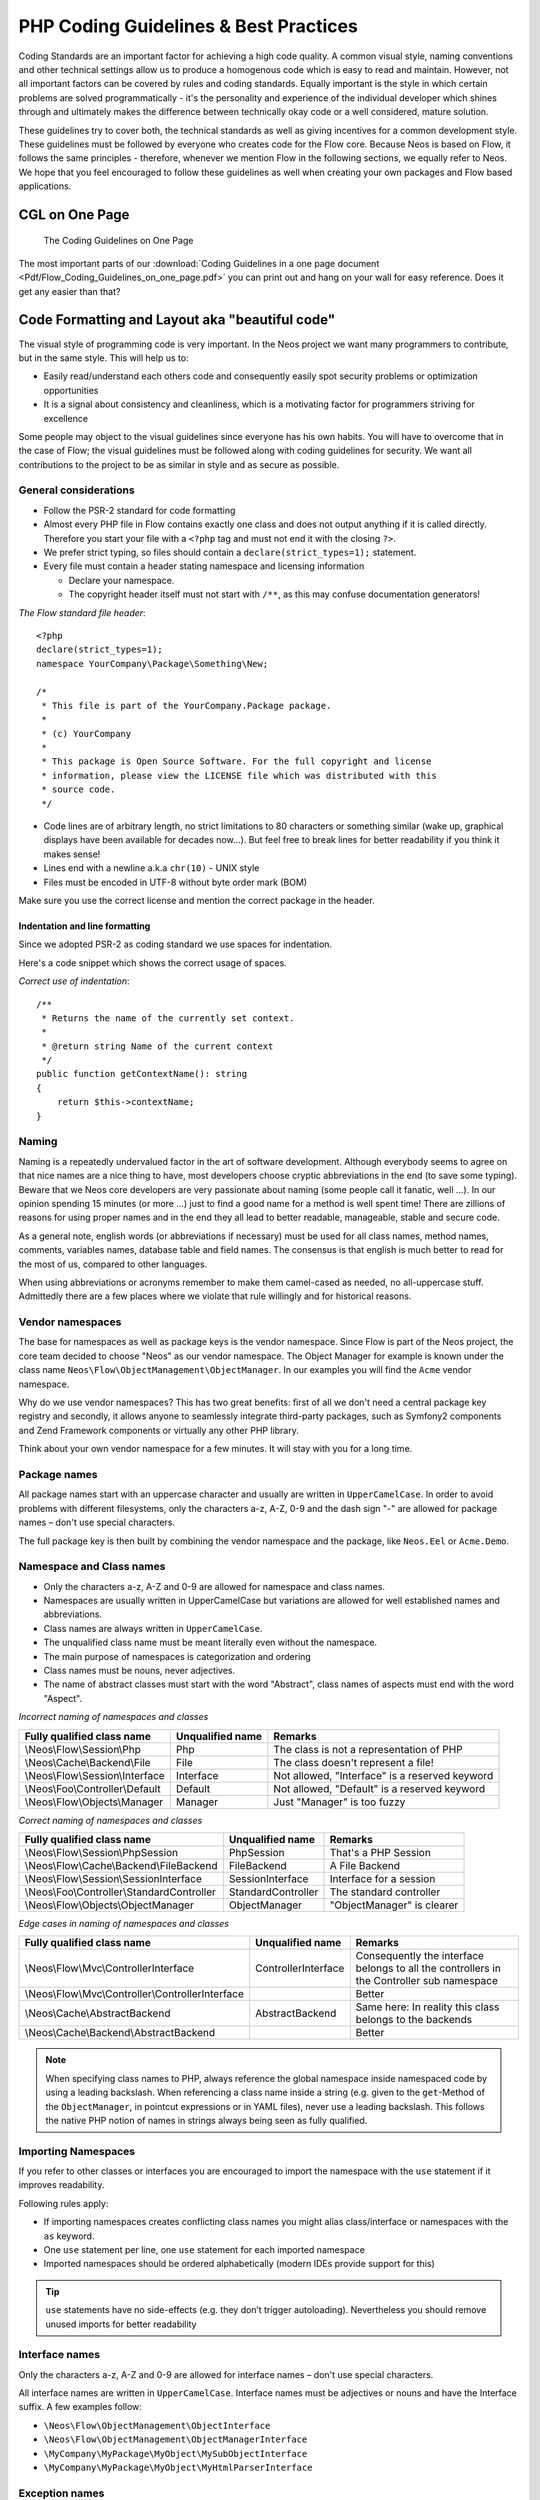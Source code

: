 .. _ch-php-coding-guidelines:

======================================
PHP Coding Guidelines & Best Practices
======================================

Coding Standards are an important factor for achieving a high code quality. A common
visual style, naming conventions and other technical settings allow us to produce a
homogenous code which is easy to read and maintain. However, not all important factors can
be covered by rules and coding standards. Equally important is the style in which certain
problems are solved programmatically - it's the personality and experience of the
individual developer which shines through and ultimately makes the difference between
technically okay code or a well considered, mature solution.

These guidelines try to cover both, the technical standards as well as giving incentives
for a common development style. These guidelines must be followed by everyone who creates
code for the Flow core. Because Neos is based on Flow, it follows the same principles -
therefore, whenever we mention Flow in the following sections, we equally refer to Neos.
We hope that you feel encouraged to follow these guidelines as well when creating your own
packages and Flow based applications.

CGL on One Page
===============

.. figure:: Images/Flow_Coding_Guidelines_on_one_page.png
    :alt: The Coding Guidelines on One Page
    :class: screenshot-detail
    :target: ../../../_downloads/Flow_Coding_Guidelines_on_one_page.pdf

    The Coding Guidelines on One Page

The most important parts of our :download:`Coding Guidelines in a one page document
<Pdf/Flow_Coding_Guidelines_on_one_page.pdf>`
you can print out and hang on your wall for easy reference.
Does it get any easier than that?

Code Formatting and Layout aka "beautiful code"
===============================================

The visual style of programming code is very important. In the Neos project we want many
programmers to contribute, but in the same style. This will help us to:

* Easily read/understand each others code and consequently easily spot security problems
  or optimization opportunities
* It is a signal about consistency and cleanliness, which is a motivating factor for
  programmers striving for excellence

Some people may object to the visual guidelines since everyone has his own habits. You
will have to overcome that in the case of Flow; the visual guidelines must be followed
along with coding guidelines for security. We want all contributions to the project to be
as similar in style and as secure as possible.

General considerations
----------------------

* Follow the PSR-2 standard for code formatting
* Almost every PHP file in Flow contains exactly one class and does not output anything
  if it is called directly. Therefore you start your file with a ``<?php`` tag and must not end it
  with the closing ``?>``.
* We prefer strict typing, so files should contain a ``declare(strict_types=1);`` statement.
* Every file must contain a header stating namespace and licensing information

  * Declare your namespace.
  * The copyright header itself must not start with ``/**``, as this may confuse
    documentation generators!

*The Flow standard file header*::

 <?php
 declare(strict_types=1);
 namespace YourCompany\Package\Something\New;

 /*
  * This file is part of the YourCompany.Package package.
  *
  * (c) YourCompany
  *
  * This package is Open Source Software. For the full copyright and license
  * information, please view the LICENSE file which was distributed with this
  * source code.
  */

* Code lines are of arbitrary length, no strict limitations to 80 characters or something
  similar (wake up, graphical displays have been available for decades now...). But feel
  free to break lines for better readability if you think it makes sense!
* Lines end with a newline a.k.a ``chr(10)`` - UNIX style
* Files must be encoded in UTF-8 without byte order mark (BOM)

Make sure you use the correct license and mention the correct package in the header.

Indentation and line formatting
_______________________________

Since we adopted PSR-2 as coding standard we use spaces for indentation.

Here's a code snippet which shows the correct usage of spaces.

*Correct use of indentation*::

 /**
  * Returns the name of the currently set context.
  *
  * @return string Name of the current context
  */
 public function getContextName(): string
 {
     return $this->contextName;
 }


Naming
------

Naming is a repeatedly undervalued factor in the art of software development. Although
everybody seems to agree on that nice names are a nice thing to have, most developers
choose cryptic abbreviations in the end (to save some typing). Beware that we Neos core
developers are very passionate about naming (some people call it fanatic, well ...). In
our opinion spending 15 minutes (or more ...) just to find a good name for a method is
well spent time! There are zillions of reasons for using proper names and in the end they
all lead to better readable, manageable, stable and secure code.

As a general note, english words (or abbreviations if necessary) must be used for all
class names, method names, comments, variables names, database table and field names. The
consensus is that english is much better to read for the most of us, compared to other
languages.

When using abbreviations or acronyms remember to make them camel-cased as needed, no
all-uppercase stuff. Admittedly there are a few places where we violate that rule
willingly and for historical reasons.


Vendor namespaces
-----------------

The base for namespaces as well as package keys is the vendor namespace. Since Flow is
part of the Neos project, the core team decided to choose "Neos" as our vendor
namespace. The Object Manager for example is known under the class name
``Neos\Flow\ObjectManagement\ObjectManager``. In our examples you will find the ``Acme``
vendor namespace.

Why do we use vendor namespaces? This has two great benefits: first of all we don't need a
central package key registry and secondly, it allows anyone to seamlessly integrate third-party
packages, such as Symfony2 components and Zend Framework components or virtually any other PHP
library.

Think about your own vendor namespace for a few minutes. It will stay with you for a long
time.

Package names
-------------

All package names start with an uppercase character and usually are written in
``UpperCamelCase``. In order to avoid problems with different filesystems,
only the characters a-z, A-Z, 0-9 and the dash sign "-" are allowed for package names –
don't use special characters.

The full package key is then built by combining the vendor namespace and the package,
like ``Neos.Eel`` or ``Acme.Demo``.

Namespace and Class names
-------------------------

* Only the characters a-z, A-Z and 0-9 are allowed for namespace and class names.
* Namespaces are usually written in UpperCamelCase but variations are allowed for well
  established names and abbreviations.
* Class names are always written in ``UpperCamelCase``.
* The unqualified class name must be meant literally even without the namespace.
* The main purpose of namespaces is categorization and ordering
* Class names must be nouns, never adjectives.
* The name of abstract classes must start with the word "Abstract", class names of aspects
  must end with the word "Aspect".

*Incorrect naming of namespaces and classes*

=================================== ================ ===========================================
Fully qualified class name          Unqualified name Remarks
=================================== ================ ===========================================
\\Neos\\Flow\\Session\\Php          Php              The class is not a representation of PHP
\\Neos\\Cache\\Backend\\File        File             The class doesn't represent a file!
\\Neos\\Flow\\Session\\Interface    Interface        Not allowed, "Interface" is a reserved keyword
\\Neos\\Foo\\Controller\\Default    Default          Not allowed, "Default" is a reserved keyword
\\Neos\\Flow\\Objects\\Manager      Manager          Just "Manager" is too fuzzy
=================================== ================ ===========================================

*Correct naming of namespaces and classes*

=========================================== ================== ==========================
Fully qualified class name                  Unqualified name   Remarks
=========================================== ================== ==========================
\\Neos\\Flow\\Session\\PhpSession           PhpSession         That's a PHP Session
\\Neos\\Flow\\Cache\\Backend\\FileBackend   FileBackend        A File Backend
\\Neos\\Flow\\Session\\SessionInterface     SessionInterface   Interface for a session
\\Neos\\Foo\\Controller\\StandardController StandardController The standard controller
\\Neos\\Flow\\Objects\\ObjectManager        ObjectManager      "ObjectManager" is clearer
=========================================== ================== ==========================

*Edge cases in naming of namespaces and classes*

==================================================== =================== ==========================
Fully qualified class name                           Unqualified name    Remarks
==================================================== =================== ==========================
\\Neos\\Flow\\Mvc\\ControllerInterface               ControllerInterface Consequently the interface belongs to all the controllers in the Controller sub namespace
\\Neos\\Flow\\Mvc\\Controller\\ControllerInterface                       Better
\\Neos\\Cache\\AbstractBackend                       AbstractBackend     Same here: In reality this class belongs to the backends
\\Neos\\Cache\\Backend\\AbstractBackend                                  Better
==================================================== =================== ==========================

.. note::

  When specifying class names to PHP, always reference the global namespace inside
  namespaced code by using a leading backslash. When referencing a class name inside a
  string (e.g. given to the ``get``-Method of the ``ObjectManager``, in pointcut
  expressions or in YAML files), never use a leading backslash. This follows the native
  PHP notion of names in strings always being seen as fully qualified.

Importing Namespaces
--------------------

If you refer to other classes or interfaces you are encouraged to import the namespace with the
``use`` statement if it improves readability.

Following rules apply:

* If importing namespaces creates conflicting class names you might alias class/interface or namespaces
  with the ``as`` keyword.
* One ``use`` statement per line, one ``use`` statement for each imported namespace
* Imported namespaces should be ordered alphabetically (modern IDEs provide support for this)

.. tip::

 ``use`` statements have no side-effects (e.g. they don’t trigger autoloading).
 Nevertheless you should remove unused imports for better readability

Interface names
---------------

Only the characters a-z, A-Z and 0-9 are allowed for interface names – don't use special
characters.

All interface names are written in ``UpperCamelCase``. Interface names must be adjectives
or nouns and have the Interface suffix. A few examples follow:

* ``\Neos\Flow\ObjectManagement\ObjectInterface``
* ``\Neos\Flow\ObjectManagement\ObjectManagerInterface``
* ``\MyCompany\MyPackage\MyObject\MySubObjectInterface``
* ``\MyCompany\MyPackage\MyObject\MyHtmlParserInterface``

Exception names
---------------

Exception naming basically follows the rules for naming classes. There are two possible
types of exceptions: generic exceptions and specific exceptions. Generic exceptions should
be named "Exception" preceded by their namespace. Specific exceptions should reside in
their own sub-namespace end with the word ``Exception``.

* ``\Neos\Flow\ObjectManagement\Exception``
* ``\Neos\Flow\ObjectManagement\Exception\InvalidClassNameException``
* ``\MyCompany\MyPackage\MyObject\Exception``
* ``\MyCompany\MyPackage\MyObject\Exception\OutOfCoffeeException``

On consistent naming of classes, interfaces and friends
-------------------------------------------------------

At times, the question comes up, why we use a naming scheme that is inconsistent with
what we write in the PHP sources. Here is the best explanation we have:

  At first glance this feels oddly inconsistent; We do, after all, put each
  of those at the same position within php code.

  But, I think leaving Abstract as a prefix, and Interface/Trait as suffixes
  makes sense. Consider the opposite of how we do it: "Interface Foo", "Trait
  Foo" both feel slightly odd when I say them out loud, and "Foo Abstract"
  feels very wrong. I think that is because of the odd rules of grammar in
  English (Oh! English. What an ugly inconsistent language! And yet, it is my
  native tongue).

  Consider the phrase "the poor man". 'poor' is an adjective that describes
  'man', a noun. Poor happens to also work as a noun, but the definition
  changes slightly when you use it as a noun instead of an adjective. And, if
  you were to flip the phrase around, it would not make much sense, or could
  have (sometimes funny) alternative meanings: "the man poor" (Would that
  mean someone without a boyfriend?)

  The word "Abstract" works quite well as an adjective, but has the wrong
  meaning as a noun. An "Abstract" (noun) is "an abridgement or summary" or a
  kind of legal document, or any other summary-like document. But we're not
  talking about a document, we're talking about the computing definition
  which is an adjective: "abstract type". (
  http://en.wiktionary.org/wiki/abstract)

  "Abstract" can be a noun, an adjective, or a verb. But, we want the
  adjective form. "Interface" is a noun or a verb. "Trait" is always a noun.
  So, based on current English rules, "Abstract Foo", "Foo Interface" and
  "Foo Trait" feel the most natural. English is a living language where words
  can move from one part of speech to another, so we could get away with
  using the words in different places in the sentence. But that would, at
  least to begin with, feel awkward.

  So, I blame the inconsistent placement of Abstract, Interface, and Trait on
  the English language.

  […]

  -- Jacob Floyd, http://lists.typo3.org/pipermail/flow/2014-November/005625.html

Method names
------------

All method names are written in lowerCamelCase. In order to avoid problems with different
filesystems, only the characters a-z, A-Z and 0-9 are allowed for method names – don't use
special characters.

Make method names descriptive, but keep them concise at the same time. Constructors must
always be called ``__construct()``, never use the class name as a method
name.

* ``myMethod()``
* ``someNiceMethodName()``
* ``betterWriteLongMethodNamesThanNamesNobodyUnderstands()``
* ``singYmcaLoudly()``
* ``__construct()``

Variable names
--------------

Variable names are written in ``lowerCamelCase`` and should be

* self-explanatory
* not shortened beyond recognition, but rather longer if it makes their meaning clearer

The following example shows two variables with the same meaning but different naming.
You'll surely agree the longer versions are better (don't you ...?).

*Correct naming of variables*

* ``$singletonObjectsRegistry``
* ``$argumentsArray``
* ``$aLotOfHtmlCode``

*Incorrect naming of variables*

* ``$sObjRgstry``
* ``$argArr``
* ``$cx``

As a special exception you may use variable names like ``$i``, ``$j`` and ``$k`` for
numeric indexes in ``for`` loops if it's clear what they mean on the first sight. But even
then you should want to avoid them.

Constant names
--------------

All constant names are written in ``UPPERCASE``. This includes ``true``, ``false`` and
``null``. Words can be separated by underscores - you can also use the underscore to group
constants thematically:

* ``STUFF_LEVEL``
* ``COOLNESS_FACTOR``
* ``PATTERN_MATCH_EMAILADDRESS``
* ``PATTERN_MATCH_VALIDHTMLTAGS``

It is, by the way, a good idea to use constants for defining regular expression patterns
(as seen above) instead of defining them somewhere in your code.

Filenames
---------

These are the rules for naming files:

* All filenames are ``UpperCamelCase``.
* Class and interface files are named according to the class or interface they represent
* Each file must contain only one class or interface
* Names of files containing code for unit tests must be the same as the class which is
  tested, appended with "Test.php".
* Files are placed in a directory structure representing the namespace structure. You may
  use PSR-0 or PSR-4 autoloading as you like. We generally use PSR-4.

*File naming in Flow*

``Neos.TemplateEngine/Classes/TemplateEngineInterface.php``
  Contains the interface ``\Neos\TemplateEngine\TemplateEngineInterface`` which is part
  of the package *Neos.TemplateEngine*

``Neos.Flow/Classes/Error/RuntimeException.php``
  Contains the ``\Neos\Flow\Error\Messages\RuntimeException`` being a part of the package
  *Neos.Flow*

``Acme.DataAccess/Classes/CustomQuery.php``
  Contains class ``\Acme\DataAccess\CustomQuery`` which is part of the package
  *Acme.DataAccess*

``Neos.Flow/Tests/Unit/Package/PackageManagerTest.php``
    Contains the class ``\Neos\Flow\Tests\Unit\Package\PackageManagerTest`` which
    is a PHPUnit testcase for ``Package\PackageManager``.


PHP code formatting
===================

PSR-2
-----

We follow the PSR-2 standard which is defined by PHP FIG. You should read the full `PSR-2 standard`_.
.. _`psr-2 standard`: https://github.com/php-fig/fig-standards/blob/master/accepted/PSR-2-coding-style-guide.md

Some things are not specified in PSR-2, so here are some amendments.

Strings
-------

In general, we use single quotes to enclose literal strings::

 $neos = 'A great project from a great team';

If you'd like to insert values from variables, concatenate strings. A
space must be inserted before and after the dot for better readability::

 $message = 'Hey ' . $name . ', you look ' . $appearance . ' today!';

You may break a string into multiple lines if you use the dot operator. You'll have to
indent each following line to mark them as part of the value assignment::

 $neos = 'A great ' .
   'project from ' .
   'a great ' .
   'team';

You should also consider using a PHP function such as `sprintf()` to concatenate
strings to increase readability::

 $message = sprintf('Hey %s, you look %s today!', $name, $appearance);

Development Process
===================

Test-Driven Development
-----------------------

In a nutshell: before coding a feature or fixing a bug, write an unit test.

Whatever you do: before committing changes to the repository, run all unit tests to make
sure nothing is broken!

Commit Messages
---------------

To have a clear and focused history of code changes is greatly helped by using a
consistent way of writing commit messages. Because of this and to help with (partly)
automated generation of change logs for each release we have defined a fixed syntax for
commit messages that is to be used.

.. tip::

 Never commit without a commit message explaining the commit!

The syntax is as follows:

* Start with one of the following codes:

  FEATURE:
    A feature change. Most likely it will be an added feature, but it could also be removed. For additions there should
    be a corresponding ticket in the issue tracker.
  BUGFIX:
    A fix for a bug. There should be a ticket corresponding to this in the issue tracker as well as a new) unit test for
    the fix.
  SECURITY:
    A security related change. Those must only be committed by active contributors in agreement with the
    security team.
  TASK:
    Anything not covered by the above categories, e.g. coding style cleanup or documentation changes. Usually only used
    if there's no corresponding ticket.

  Except for SECURITY each of the above codes can be prefixed with WIP to mark a change **work in progress**. This
  means that it is not yet ready for a final review. The WIP prefix must be removed before a change is merged.

* The code is followed by a short summary in the same line, no full stop at the end.
  If the change affects the public API or is likely to break things on the user side, start the line with **[!!!]**.
  This indicates a breaking change that needs human action when updating. Make sure to explain why a change is breaking
  and in what circumstances.

* Then follows (after a blank line) a custom message explaining what was done. It should
  be written in a style that serves well for a change log read by users.

* If there is more to say about a change add a new paragraph with background information below.
  In case of breaking changes give a hint on what needs to be changed by the user.

* If corresponding tickets exist, mention the ticket number(s) using footer lines after
  another blank line and use the following actions:

  Fixes <Issue-Id>
   If the change fixes a bug, resolves a feature request or task.
  Related to <Issue-Id>
   If the change relates to an issue but does not resolve or fix it.

*A commit messages following the rules...*:

.. code-block:: text

 TASK: Short (50 chars or less) summary of changes

 More detailed explanatory text, if necessary.  Wrap it to about 72
 characters or so.  In some contexts, the first line is treated as the
 subject of an email and the rest of the text as the body.  The blank
 line separating the summary from the body is critical (unless you omit
 the body entirely); tools like rebase can get confused if you run the
 two together.

 Write your commit message in the present tense: "Fix bug" and not "Fixed
 bug."  This convention matches up with commit messages generated by
 commands like git merge and git revert.

 Code snippets::

  should be written in
  ReStructuredText compatible
  format for better highlighting

 Further paragraphs come after blank lines.

 * Bullet points are okay, too
 * An asterisk is used for the bullet, it can be preceded by a single
   space. This format is rendered correctly by Forge (redmine)
 * Use a hanging indent

 Fixes #123


Examples of good and bad subject lines::

   Introduce xyz service                               // BAD, missing code prefix
   BUGFIX: Fixed bug xyz                               // BAD, subject should be written in present tense
   WIP !!! TASK: A breaking change                     // BAD, subject has to start with [!!!] for breaking changes
   BUGFIX: Make SessionManager remove expired sessions // GOOD, the line explains what the change does, not what the
                                                          bug is about (this should be explained in the following lines
                                                          and in the related bug tracker ticket)

Source Code Documentation
-------------------------

All code must be documented with inline comments. The syntax is similar to that known from
the Java programming language (JavaDoc). This way code documentation can automatically be
generated.

Documentation Blocks
--------------------

A file contains different documentation blocks, relating to the class in the file and the
members of the class. A documentation block is always used for the entity it precedes.

Class documentation
-------------------

Classes have their own documentation block describing the classes purpose.

*Standard documentation block*::

 /**
  * First sentence is short description. Then you can write more, just as you like
  *
  * Here may follow some detailed description about what the class is for.
  *
  * Paragraphs are separated by an empty line.
  */
 class SomeClass
 {
  ...
 }

Additional tags or annotations, such as ``@see`` or ``@Flow\Aspect``, can be added as needed.

Documenting variables, constants, includes
------------------------------------------

Properties of a class should be documented as well. We use the short version for
documenting them.

*Standard variable documentation block*::

 /**
  * A short description, very much recommended
  *
  * @var string
  */
 protected $title = 'Untitled';

In general you should try to code in a way that the types can be derived (e.g. by using type hints and annotations).
In some cases this is not possible, for example when iterating through an array of objects. In these cases it’s ok to
add inline @var annotations to increase readability and to activate auto-completion and syntax-highlighting::

 protected function someMethod(array $products) {
    /** @var $product \Acme\SomePackage\Domain\Model\Product */
    foreach ($products as $product) {
        $product->getTitle();
    }
 }

Method documentation
--------------------

For a method, parameters and the return value should only be documented if the documentation
adds any value over the type hints.

*method without documentation block*::

 public function addStringToPost(Post $post, string $someString): void
 {
  ...
 }


However, it might be helpful to provide some additional description on the method itself or its
parameter/return values:

*Standard method documentation block*::

 /**
  * A description for this method
  *
  * Paragraphs are separated by an empty line.
  *
  * @param Post $post Some description for the $post parameter
  * @param string $someString Some description for the $someString parameter
  */
 public function addStringToPost(Post $post, string $someString): void
 {
  ...
 }

A special note about the ``@param`` tags: The parameter type and name are separated by one
space, not aligned. Do not put a colon after the parameter name.

Specify type hints for parameters and return types where possible.

Testcase documentation
----------------------

Testcases need to be marked as being a test and can have some more annotations.

*Standard testcase documentation block*::

 /**
  * @test
  */
 public function fooReturnsBarForQuux(): void
 {
  ...
 }

Defining the Public API
-----------------------

Not all methods with a public visibility are necessarily part of the intended public API
of a project. For Flow, only the methods explicitly defined as part of the public API
will be kept stable and are intended for use by developers using Flow. Also the API
documentation we produce will only cover the public API.

To mark a method as part of the public API, include an ``@api`` annotation for it in the
docblock.

*Defining the public API*::

 /**
  * This method is part of the public API.
  *
  * @return void
  * @api
  */
 public function fooBar(): void
 {
  ...
 }

.. tip::

  Additional annotations (more or less only the ``@todo`` and ``@see`` come to mind here),
  should be placed after all other annotations.

Best Practices
==============

Flow
----

This section gives you an overview of Flow's coding rules and best practices.

Error Handling and Exceptions
-----------------------------

Flow makes use of a hierarchy for its exception classes. The general rule is to throw
preferably specific exceptions and usually let them bubble up until a place where more
general exceptions are caught. Consider the following example:

Some method tried to retrieve an object from the object manager. However, instead of
providing a string containing the object name, the method passed an object (of course not
on purpose - something went wrong). The object manager now throws an ``InvalidObjectName``
exception. In order to catch this exception you can, of course, catch it specifically - or
only consider a more general ``Object`` exception (or an even more general ``Flow``
exception). This all works because we have the following hierarchy:

.. code-block:: text

 + \Neos\Flow\Exception
 + \Neos\Flow\ObjectManagement\Exception
 + \Neos\Flow\ObjectManagement\Exception\InvalidObjectNameException

Throwing an exception
---------------------

When throwing an exception, make sure to provide a clear error message and an *error code
being the unix timestamp of when you write the ``throw`` statement*. That error code must
be unique, so watch out when doing copy and paste!

Unit Testing
------------

Some notes for a start:

* Never use the object manager or factory in unit tests! If they are needed, mock them.

* Avoid tests for the scope of an object. Those tests test the object factory, rather then
  the test target. Such a test should be done by checking for the presence of an expected
  @scope annotation – eventually we will find an elegant way for this.

Cross Platform Coding
---------------------

* When concatenating paths, always use
  ``\Neos\Utility\Files::concatenatePaths()`` to avoid trouble.

PHP in General
--------------

* All code should be object oriented. This means there should be no functions outside
  classes if not absolutely necessary. If you need a "container" for some helper methods,
  consider creating a static class.
* All code must make use of PHP5 advanced features for object oriented programming.

  * Use `PHP namespaces`_
  * Always declare the scope (public, protected, private) of methods and member variables
  * Make use of iterators and exceptions, have a look at the SPL_

* Make use of `type-hinting`_ wherever possible
* Always use ``<?php`` as opening tags (never only ``<?``)
* Never use the closing tag ``?>`` at the end of a file, leave it out
* Never use the shut-up operator ``@`` to suppress error messages. It makes debugging
  harder, is dirty style and slow as hell
* Prefer strict comparisons whenever possible, to avoid problems with truthy and falsy
  values that might behave different than what you expect. Here are some examples:

  Examples of good and bad comparisons::

   if ($template)             // BAD
   if (isset($template))      // GOOD
   if ($template !== null)    // GOOD
   if ($template !== '')      // GOOD

   if (strlen($template) > 0) // BAD! strlen("-1") is greater than 0
   if (is_string($template) && strlen($template) > 0) // BETTER

   if ($foo == $bar)          // BAD, avoid truthy comparisons
   if ($foo != $bar)          // BAD, avoid falsy comparisons
   if ($foo === $bar)         // GOOD
   if ($foo !== $bar)         // GOOD

  .. figure:: Images/PHP_TrueFalse.jpg
    :alt: Truthy and falsy are fuzzy...

    Truthy and falsy are fuzzy...

* Order of methods in classes. To gain a better overview, it helps if methods in classes
  are always ordered in a certain way. We prefer the following:

  * constructor
  * injection methods
  * initialization methods (including ``initializeObject()``)
  * public methods
  * protected methods
  * private methods
  * shutdown methods
  * destructor

* Avoid double-negation. Instead of ``exportSystemView(..., $noRecurse)`` use
  ``exportSystemView(..., $recurse)``. It is more logical to pass ``true`` if you want
  recursion instead of having to pass ``false``. In general, parameters negating things
  are a bad idea.

.. _`PHP namespaces`:  http://www.php.net/manual/language.namespaces.php
.. _SPL: http://www.php.net/manual/ref.spl.php
.. _`type-hinting`: http://www.php.net/manual/language.oop5.typehinting.php

Comments
--------

In general, comments are a good thing and we strive for creating a well-documented source
code. However, inline comments can often be a sign for a bad code structure or method
naming. [#]_ As an example, consider the example for a coding smell::

  // We only allow valid persons
 if (is_object($p) && strlen($p->lastN) > 0 && $p->hidden === false && $this->environment->moonPhase === MOON_LIB::CRESCENT) {
  $xmM = $thd;
 }

This is a perfect case for the refactoring technique "extract method": In order to avoid
the comment, create a new method which is as explanatory as the comment::

 if ($this->isValidPerson($person)) {
   $xmM = $thd;
 }

Bottom line is: You may (and are encouraged to) use inline comments if they support the
readability of your code. But always be aware of possible design flaws you probably try to
hide with them.

------

.. [#] This is also referred to as a bad "smell" in the theory of Refactoring. We highly recommend reading "Refactoring" by Martin Fowler - if you didn't already.
